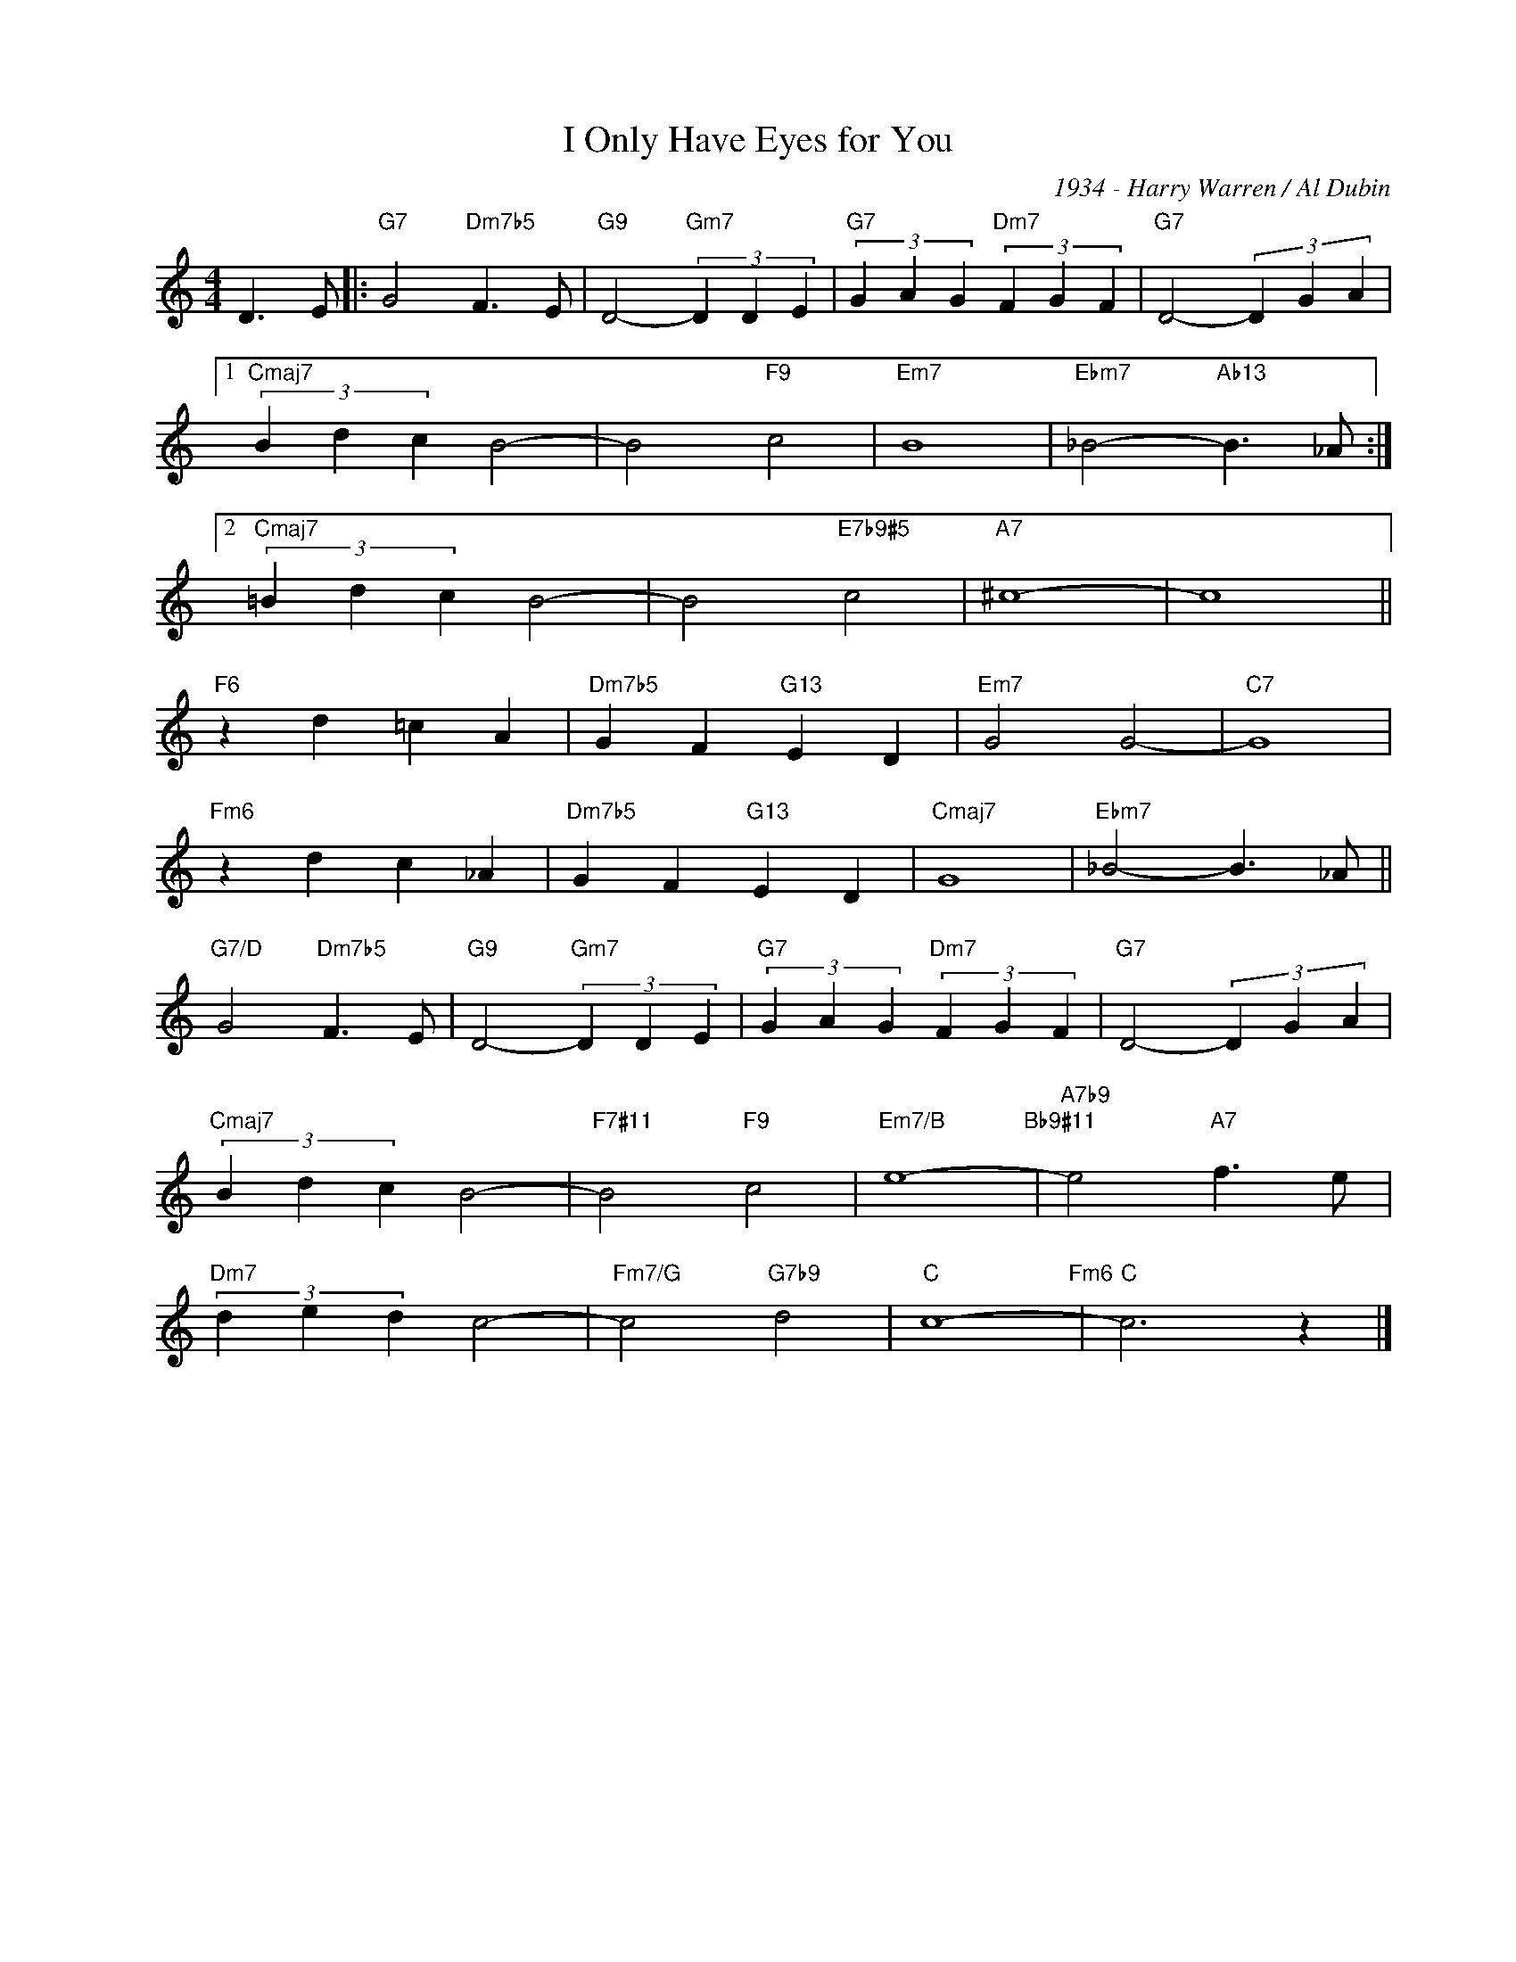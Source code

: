 X:1
T:I Only Have Eyes for You
C:1934 - Harry Warren / Al Dubin
Z:www.realbook.site
L:1/4
M:4/4
I:linebreak $
K:C
V:1 treble nm=" " snm=" "
V:1
 D3/2 E/ |:"G7" G2"Dm7b5" F3/2 E/ |"G9" D2-"Gm7" (3D D E |"G7" (3G A G"Dm7" (3F G F | %4
"G7" D2- (3D G A |1$"Cmaj7" (3B d c B2- | B2"F9" c2 |"Em7" B4 |"Ebm7" _B2-"Ab13" B3/2 _A/ :|2$ %9
"Cmaj7" (3=B d c B2- | B2"E7b9#5" c2 |"A7" ^c4- | c4 ||$"F6" z d =c A |"Dm7b5" G F"G13" E D | %15
"Em7" G2 G2- |"C7" G4 |$"Fm6" z d c _A |"Dm7b5" G F"G13" E D |"Cmaj7" G4 |"Ebm7" _B2- B3/2 _A/ ||$ %21
"G7/D" G2"Dm7b5" F3/2 E/ |"G9" D2-"Gm7" (3D D E |"G7" (3G A G"Dm7" (3F G F |"G7" D2- (3D G A |$ %25
"Cmaj7" (3B d c B2- |"F7#11" B2"F9" c2 |"Em7/B" e4-"Bb9#11" |"A7b9" e2"A7" f3/2 e/ |$ %29
"Dm7" (3d e d c2- |"Fm7/G" c2"G7b9" d2 |"C" c4-"Fm6" |"C" c3 z |] %33


